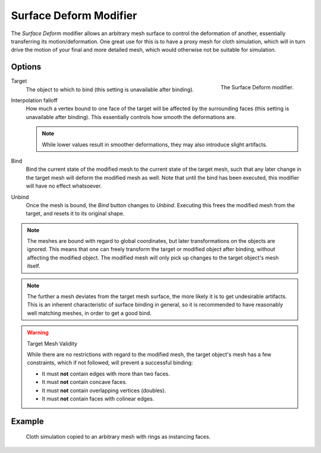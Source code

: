 
***********************
Surface Deform Modifier
***********************

The *Surface Deform* modifier allows an arbitrary mesh surface to
control the deformation of another, essentially transferring its motion/deformation.
One great use for this is to have a proxy mesh for cloth simulation,
which will in turn drive the motion of your final and more detailed mesh,
which would otherwise not be suitable for simulation.


Options
=======

.. figure:: /images/modeling_modifiers_deform_surface-deform_panel.png
   :align: right

   The Surface Deform modifier.

Target
   The object to which to bind (this setting is unavailable after binding).
Interpolation falloff
   How much a vertex bound to one face of the target will be affected by the surrounding faces
   (this setting is unavailable after binding).
   This essentially controls how smooth the deformations are.

   .. note::
      While lower values result in smoother deformations,
      they may also introduce slight artifacts.

Bind
   Bind the current state of the modified mesh to the current state of
   the target mesh, such that any later change in the target mesh will
   deform the modified mesh as well. Note that until the bind has been
   executed, this modifier will have no effect whatsoever.
Unbind
   Once the mesh is bound, the *Bind* button changes to *Unbind*.
   Executing this frees the modified mesh from the target, and resets it to its original shape.

.. note::

   The meshes are bound with regard to global coordinates,
   but later transformations on the objects are ignored.
   This means that one can freely transform the target or modified object after binding,
   without affecting the modified object.
   The modified mesh will only pick up changes to the target object's mesh itself.

.. note::

   The further a mesh deviates from the target mesh surface, the more
   likely it is to get undesirable artifacts. This is an inherent
   characteristic of surface binding in general, so it is recommended
   to have reasonably well matching meshes, in order to get a good bind.

.. warning:: Target Mesh Validity

   While there are no restrictions with regard to the modified mesh,
   the target object's mesh has a few constraints, which if not followed, will prevent a successful binding:

   - It must **not** contain edges with more than two faces.
   - It must **not** contain concave faces.
   - It must **not** contain overlapping vertices (doubles).
   - It must **not** contain faces with colinear edges.


Example
=======

.. figure:: /images/modelling_modifiers_deform_surface_deform_example.png

   Cloth simulation copied to an arbitrary mesh with rings as instancing faces.

